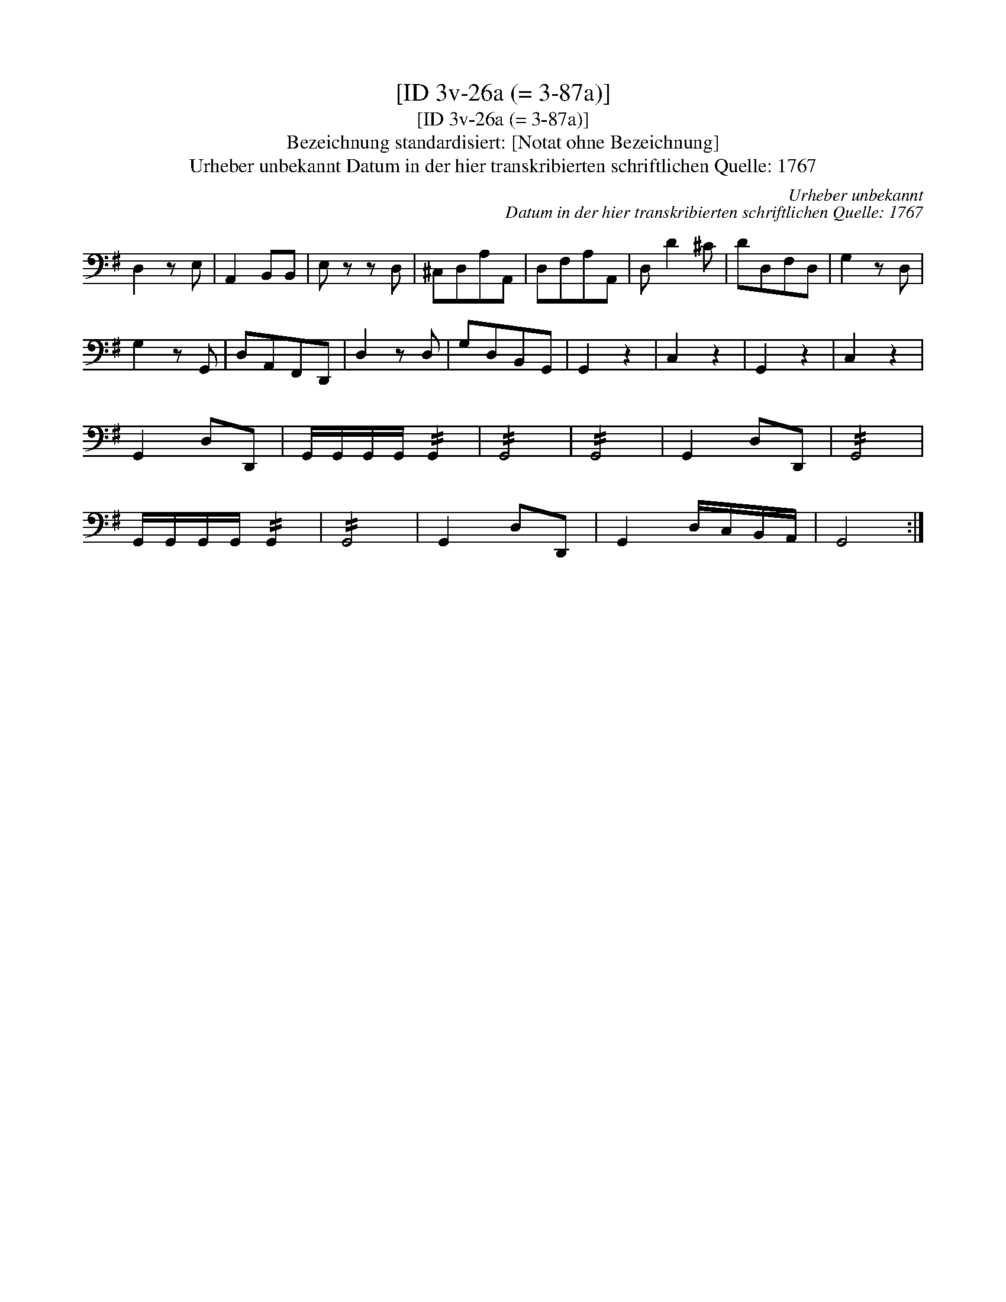 X:1
T:[ID 3v-26a (= 3-87a)]
T:[ID 3v-26a (= 3-87a)]
T:Bezeichnung standardisiert: [Notat ohne Bezeichnung]
T:Urheber unbekannt Datum in der hier transkribierten schriftlichen Quelle: 1767
C:Urheber unbekannt
C:Datum in der hier transkribierten schriftlichen Quelle: 1767
L:1/8
M:none
K:G
V:1 bass 
V:1
 D,2 z E, | A,,2 B,,B,, | E, z z D, | ^C,D,A,A,, | D,F,A,A,, | D, D2 ^C | DD,F,D, | G,2 z D, | %8
 G,2 z G,, | D,A,,F,,D,, | D,2 z D, | G,D,B,,G,, | G,,2 z2 | C,2 z2 | G,,2 z2 | C,2 z2 | %16
 G,,2 D,D,, | G,,/G,,/G,,/G,,/ !//!G,,2 | !//!G,,4 | !//!G,,4 | G,,2 D,D,, | !//!G,,4 | %22
 G,,/G,,/G,,/G,,/ !//!G,,2 | !//!G,,4 | G,,2 D,D,, | G,,2 D,/C,/B,,/A,,/ | G,,4 :| %27

